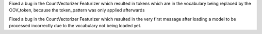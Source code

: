 Fixed a bug in the CountVectorizer Featurizer which resulted in tokens which are in the vocabulary being replaced by the OOV_token, because the token_pattern was only applied afterwards

Fixed a bug in the CountVectorizer Featurizer which resulted in the very first message after loading a model to be processed incorrectly due to the vocabulary not being loaded yet.